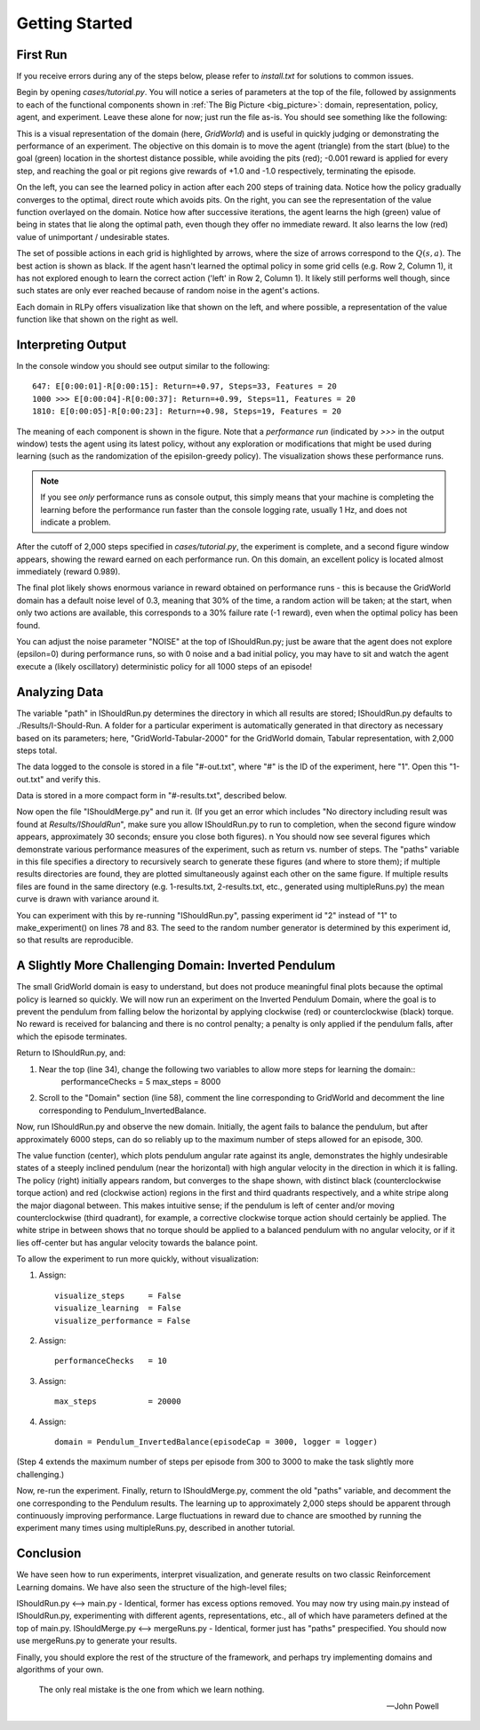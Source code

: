 Getting Started
===============

First Run
---------

If you receive errors during any of the steps below, please refer to `install.txt` for solutions to common issues.

Begin by opening `cases/tutorial.py`.  You will notice a series of parameters at the top of the file, 
followed by assignments to each of the functional components 
shown in :ref:`The Big Picture <big_picture>`: domain, representation, policy, agent, and experiment.
Leave these alone for now; just run the file as-is.  You should see something like the following:

.. image:: gridWorld_learning.png

This is a visual representation of the domain (here, *GridWorld*) and is useful in quickly judging or
demonstrating the performance of an experiment.  The objective on this domain is to move the agent (triangle) 
from the start (blue) to the goal (green) location in the shortest distance possible, while avoiding the 
pits (red); -0.001 reward is applied for every step, and reaching the goal or pit regions give 
rewards of +1.0 and -1.0 respectively, terminating the episode.

On the left, you can see the learned policy in action after each 200 steps of training data.  
Notice how the policy gradually converges to the optimal, direct route which avoids pits.
On the right, you can see the representation of the value function overlayed on the domain.  
Notice how after successive iterations, the agent learns the high (green) value of being in 
states that lie along the optimal path, even though they offer no immediate reward.  
It also learns the low (red) value of unimportant / undesirable states.

The set of possible actions in each grid is highlighted by arrows, where the size of arrows 
correspond to the :math:`Q(s,a)`. The best action is shown as black. 
If the agent hasn't learned the optimal policy in some grid cells (e.g. Row 2, Column 1), 
it has not explored enough to learn the correct action ('left' in Row 2, Column 1).  
It likely still performs well though, since such states are only ever reached because of random noise in the agent's actions.

Each domain in RLPy offers visualization like that shown on the left, and where possible, 
a representation of the value function like that shown on the right as well.

Interpreting Output
-------------------

In the console window you should see output similar to the following::
    
    647: E[0:00:01]-R[0:00:15]: Return=+0.97, Steps=33, Features = 20
    1000 >>> E[0:00:04]-R[0:00:37]: Return=+0.99, Steps=11, Features = 20
    1810: E[0:00:05]-R[0:00:23]: Return=+0.98, Steps=19, Features = 20

The meaning of each component is shown in the figure.  
Note that a *performance run* (indicated by *>>>* in the output window) tests 
the agent using its latest policy, without any exploration or modifications that 
might be used during learning (such as the randomization of the episilon-greedy policy). 
The visualization shows these performance runs.

.. note::
    If you see *only* performance runs as console output, this simply means that your machine 
    is completing the learning before the performance run faster than the console logging rate,
    usually 1 Hz, and does not indicate a problem.

.. image:: rlpy_output.png

After the cutoff of 2,000 steps specified in `cases/tutorial.py`, the experiment is 
complete, and a second figure window appears, showing the reward earned on each performance run.  
On this domain, an excellent policy is located almost immediately (reward 0.989).

The final plot likely shows enormous variance in reward obtained on performance runs - 
this is because the GridWorld domain has a default noise level of 0.3, meaning that 30% of 
the time, a random action will be taken; at the start, when only two actions are available, 
this corresponds to a 30% failure rate (-1 reward), even when the optimal policy has been found.

You can adjust the noise parameter "NOISE" at the top of IShouldRun.py; just be aware that the agent
does not explore (epsilon=0) during performance runs, so with 0 noise and a bad initial policy, you may 
have to sit and watch the agent execute a (likely oscillatory) deterministic policy for all 1000 steps 
of an episode!

Analyzing Data
--------------

The variable "path" in IShouldRun.py determines the directory in which all results are stored; 
IShouldRun.py defaults to ./Results/I-Should-Run.  A folder for a particular experiment is automatically 
generated in that directory as necessary based on its parameters; here, "GridWorld-Tabular-2000" for the 
GridWorld domain, Tabular representation, with 2,000 steps total. 

The data logged to the console is stored in a file "#-out.txt", where "#" is the ID of the experiment, 
here "1".  Open this "1-out.txt" and verify this. 

Data is stored in a more compact form in "#-results.txt", described below.

Now open the file "IShouldMerge.py" and run it.  
(If you get an error which includes "No directory including result was found at `Results/IShouldRun`", 
make sure you allow IShouldRun.py to run to completion, when the second figure window appears, 
approximately 30 seconds; ensure you close both figures). \n
You should now see several figures which demonstrate various performance measures of the 
experiment, such as return vs. number of steps.  The "paths" variable in this file specifies 
a directory to recursively search to generate these figures (and where to store them); if
multiple results directories are found, they are plotted simultaneously against each other
on the same figure.  If multiple results files are found in the same directory
(e.g. 1-results.txt, 2-results.txt, etc., generated using multipleRuns.py) the mean curve 
is drawn with variance around it.

You can experiment with this by re-running "IShouldRun.py", passing experiment id "2"
instead of "1" to make_experiment() on lines 78 and 83. The seed to the random number
generator is determined by this experiment id, so that results are reproducible.

A Slightly More Challenging Domain: Inverted Pendulum
-----------------------------------------------------

The small GridWorld domain is easy to understand, but does not produce meaningful
final plots because the optimal policy is learned so quickly.  We will now run an 
experiment on the Inverted Pendulum Domain, where the goal is to prevent the pendulum 
from falling below the horizontal by applying clockwise (red) or counterclockwise (black) torque. 
No reward is received for balancing and there is no control penalty; a penalty is only applied 
if the pendulum falls, after which the episode terminates.

Return to IShouldRun.py, and:

1. Near the top (line 34), change the following two variables to allow more steps for learning the domain::
    performanceChecks   = 5
    max_steps           = 8000

2. Scroll to the "Domain" section (line 58), comment the line corresponding to GridWorld and decomment
   the line corresponding to Pendulum_InvertedBalance.
Now, run IShouldRun.py and observe the new domain.  Initially, the agent fails to balance the pendulum, 
but after approximately 6000 steps, can do so reliably up to the maximum number of steps allowed for an 
episode, 300.

.. image:: pendulum_learning.png

The value function (center), which plots pendulum angular rate against its angle, demonstrates 
the highly undesirable states of a steeply inclined pendulum (near the horizontal) with high 
angular velocity in the direction in which it is falling.
The policy (right) initially appears random, but converges to the shape shown, with distinct 
black (counterclockwise torque action) and red (clockwise action) regions in the first and third 
quadrants respectively, and a white stripe along the major diagonal between.  This makes intuitive
sense; if the pendulum is left of center and/or moving counterclockwise (third quadrant), for example,
a corrective clockwise torque action should certainly be applied.  The white stripe in between shows 
that no torque should be applied to a balanced pendulum with no angular velocity, or if it lies off-center 
but has angular velocity towards the balance point.


To allow the experiment to run more quickly, without visualization: 

1) Assign::

    visualize_steps     = False
    visualize_learning  = False
    visualize_performance = False

2) Assign::

    performanceChecks   = 10

3) Assign::

    max_steps           = 20000

4) Assign::
    
    domain = Pendulum_InvertedBalance(episodeCap = 3000, logger = logger)

(Step 4 extends the maximum number of steps per episode from 300 to 3000 to make the task slightly more challenging.)

Now, re-run the experiment.
Finally, return to IShouldMerge.py, comment the old "paths" variable, and decomment 
the one corresponding to the Pendulum results.  The learning up to approximately 
2,000 steps should be apparent through continuously improving performance.  
Large fluctuations in reward due to chance are smoothed by running the experiment 
many times using multipleRuns.py, described in another tutorial.

Conclusion
----------

We have seen how to run experiments, interpret visualization, and generate 
results on two classic Reinforcement Learning domains.  We have also seen
the structure of the high-level files;

IShouldRun.py <--> main.py - Identical, former has excess options removed. 
You may now try using main.py instead of IShouldRun.py, experimenting with 
different agents, representations, etc., all of which have parameters defined
at the top of main.py.
IShouldMerge.py <--> mergeRuns.py - Identical, former just has "paths" prespecified. 
You should now use mergeRuns.py to generate your results.

Finally, you should explore the rest of the structure of the framework, 
and perhaps try implementing domains and algorithms of your own.

.. epigraph::
    
    The only real mistake is the one from which we learn nothing.
    
    -- John Powell
